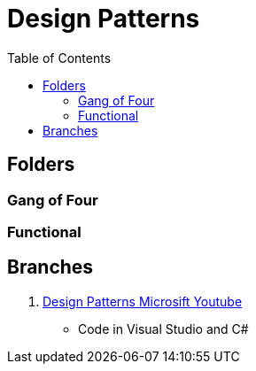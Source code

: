 = Design Patterns
:toc:





== Folders 

=== Gang of Four



=== Functional 




== Branches


1. https://github.com/aymanapatel/design-patterns/tree/design-patterns-msft-vs-yt[Design Patterns Microsift Youtube]

  - Code in Visual Studio and C#
